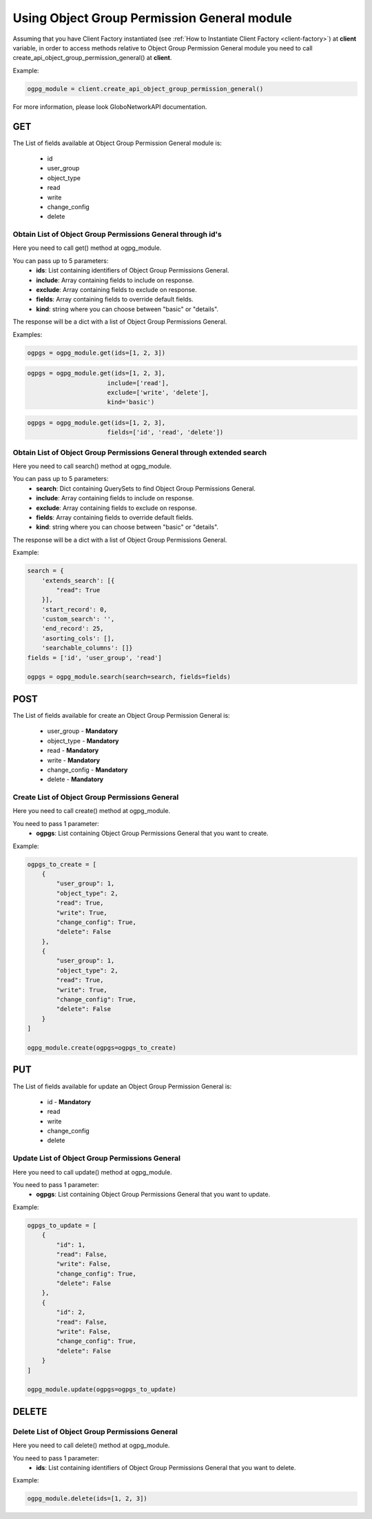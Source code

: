 Using Object Group Permission General module
############################################

Assuming that you have Client Factory instantiated (see :ref:`How to Instantiate Client Factory <client-factory>`) at **client** variable, in order to access methods relative to Object Group Permission General module you need to call create_api_object_group_permission_general() at **client**.

Example:

.. code-block:: python

   ogpg_module = client.create_api_object_group_permission_general()

For more information, please look GloboNetworkAPI documentation.

GET
***

The List of fields available at Object Group Permission General module is:

    * id
    * user_group
    * object_type
    * read
    * write
    * change_config
    * delete

Obtain List of Object Group Permissions General through id's
============================================================

Here you need to call get() method at ogpg_module.

You can pass up to 5 parameters:
    * **ids**: List containing identifiers of Object Group Permissions General.
    * **include**: Array containing fields to include on response.
    * **exclude**: Array containing fields to exclude on response.
    * **fields**: Array containing fields to override default fields.
    * **kind**: string where you can choose between "basic" or "details".

The response will be a dict with a list of Object Group Permissions General.

Examples:

.. code-block:: python

    ogpgs = ogpg_module.get(ids=[1, 2, 3])

.. code-block:: python

    ogpgs = ogpg_module.get(ids=[1, 2, 3],
                          include=['read'],
                          exclude=['write', 'delete'],
                          kind='basic')

.. code-block:: python

    ogpgs = ogpg_module.get(ids=[1, 2, 3],
                          fields=['id', 'read', 'delete'])

Obtain List of Object Group Permissions General through extended search
=======================================================================

Here you need to call search() method at ogpg_module.

You can pass up to 5 parameters:
    * **search**: Dict containing QuerySets to find Object Group Permissions General.
    * **include**: Array containing fields to include on response.
    * **exclude**: Array containing fields to exclude on response.
    * **fields**: Array containing fields to override default fields.
    * **kind**: string where you can choose between "basic" or "details".

The response will be a dict with a list of Object Group Permissions General.

Example:

.. code-block:: python

    search = {
        'extends_search': [{
            "read": True
        }],
        'start_record': 0,
        'custom_search': '',
        'end_record': 25,
        'asorting_cols': [],
        'searchable_columns': []}
    fields = ['id', 'user_group', 'read']

    ogpgs = ogpg_module.search(search=search, fields=fields)

POST
****

The List of fields available for create an Object Group Permission General is:

    * user_group - **Mandatory**
    * object_type - **Mandatory**
    * read - **Mandatory**
    * write - **Mandatory**
    * change_config - **Mandatory**
    * delete - **Mandatory**

Create List of Object Group Permissions General
===============================================

Here you need to call create() method at ogpg_module.

You need to pass 1 parameter:
    * **ogpgs**: List containing Object Group Permissions General that you want to create.

Example:

.. code-block:: python

    ogpgs_to_create = [
        {
            "user_group": 1,
            "object_type": 2,
            "read": True,
            "write": True,
            "change_config": True,
            "delete": False
        },
        {
            "user_group": 1,
            "object_type": 2,
            "read": True,
            "write": True,
            "change_config": True,
            "delete": False
        }
    ]

    ogpg_module.create(ogpgs=ogpgs_to_create)

PUT
***

The List of fields available for update an Object Group Permission General is:

    * id - **Mandatory**
    * read
    * write
    * change_config
    * delete

Update List of Object Group Permissions General
===============================================

Here you need to call update() method at ogpg_module.

You need to pass 1 parameter:
    * **ogpgs**: List containing Object Group Permissions General that you want to update.

Example:

.. code-block:: python

    ogpgs_to_update = [
        {
            "id": 1,
            "read": False,
            "write": False,
            "change_config": True,
            "delete": False
        },
        {
            "id": 2,
            "read": False,
            "write": False,
            "change_config": True,
            "delete": False
        }
    ]

    ogpg_module.update(ogpgs=ogpgs_to_update)


DELETE
******

Delete List of Object Group Permissions General
===============================================

Here you need to call delete() method at ogpg_module.

You need to pass 1 parameter:
    * **ids**: List containing identifiers of Object Group Permissions General that you want to delete.

Example:

.. code-block:: python

    ogpg_module.delete(ids=[1, 2, 3])

